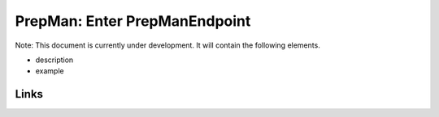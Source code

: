
PrepMan: Enter PrepManEndpoint
==============================

Note: This document is currently under development. It will contain the following elements.


* description
* example

Links
-----
